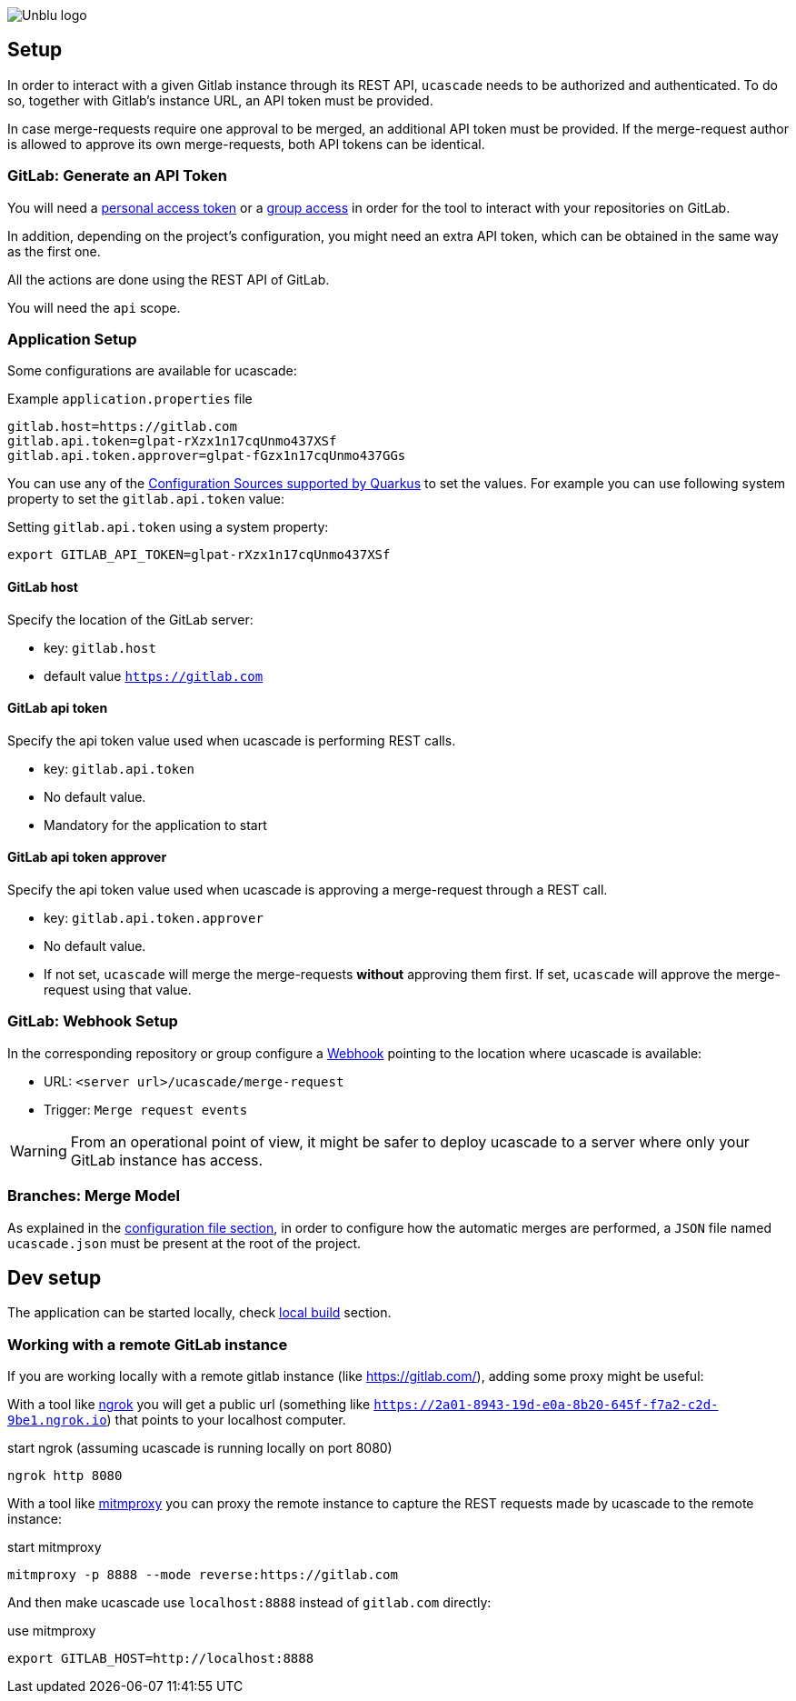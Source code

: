 :imagesdir: ../images
image::Unblu-logo.png[]
:jbake-title: Setup

== Setup

In order to interact with a given Gitlab instance through its REST API, `ucascade` needs to be authorized and authenticated. To do so, together with Gitlab's instance URL, an API token must be provided. 

In case merge-requests require one approval to be merged, an additional API token must be provided. If the merge-request author is allowed to approve its own merge-requests, both API tokens can be identical.

=== GitLab: Generate an API Token

You will need a https://docs.gitlab.com/ee/user/profile/personal_access_tokens.html[personal access token] or a https://docs.gitlab.com/ee/user/group/settings/group_access_tokens.html[group access] in order for the tool to interact with your repositories on GitLab.

In addition, depending on the project's configuration, you might need an extra API token, which can be obtained in the same way as the first one.

All the actions are done using the REST API of GitLab.

You will need the `api` scope.

=== Application Setup

Some configurations are available for ucascade:

.Example `application.properties` file
----
gitlab.host=https://gitlab.com
gitlab.api.token=glpat-rXzx1n17cqUnmo437XSf
gitlab.api.token.approver=glpat-fGzx1n17cqUnmo437GGs
----

You can use any of the https://quarkus.io/guides/config-reference#configuration-sources[Configuration Sources supported by Quarkus] to set the values.
For example you can use following system property to set the `gitlab.api.token` value:

.Setting `gitlab.api.token` using a system property:
----
export GITLAB_API_TOKEN=glpat-rXzx1n17cqUnmo437XSf
----

==== GitLab host

Specify the location of the GitLab server:

* key: `gitlab.host`
* default value `https://gitlab.com`

==== GitLab api token

Specify the api token value used when ucascade is performing REST calls.

* key: `gitlab.api.token`
* No default value.
* Mandatory for the application to start

==== GitLab api token approver

Specify the api token value used when ucascade is approving a merge-request through a REST call.

* key: `gitlab.api.token.approver`
* No default value.
* If not set, `ucascade` will merge the merge-requests *without* approving them first. If set, `ucascade` will approve the merge-request using that value.

=== GitLab: Webhook Setup

In the corresponding repository or group configure a https://docs.gitlab.com/ee/user/project/integrations/webhooks.html[Webhook] pointing to the location where ucascade is available:

* URL: `<server url>/ucascade/merge-request`
* Trigger: `Merge request events`

WARNING: From an operational point of view, it might be safer to deploy ucascade to a server where only your GitLab instance has access.

=== Branches: Merge Model

As explained in the <<11_ucascade-configuration-file.adoc#Configuration file, configuration file section>>, in order to configure how the automatic merges are performed, a `JSON` file named `ucascade.json` must be present at the root of the project.

== Dev setup

The application can be started locally, check xref:50_build.adoc#local[local build] section.

=== Working with a remote GitLab instance

If you are working locally with a remote gitlab instance (like https://gitlab.com/), adding some proxy might be useful:

With a tool like https://ngrok.com/[ngrok] you will get a public url (something like `https://2a01-8943-19d-e0a-8b20-645f-f7a2-c2d-9be1.ngrok.io`) that points to your localhost computer.

.start ngrok (assuming ucascade is running locally on port 8080)
----
ngrok http 8080
----

With a tool like https://mitmproxy.org/[mitmproxy] you can proxy the remote instance to capture the REST requests made by ucascade to the remote instance:

.start mitmproxy
----
mitmproxy -p 8888 --mode reverse:https://gitlab.com
----

And then make ucascade use `localhost:8888` instead of `gitlab.com` directly:

.use mitmproxy
----
export GITLAB_HOST=http://localhost:8888
----
